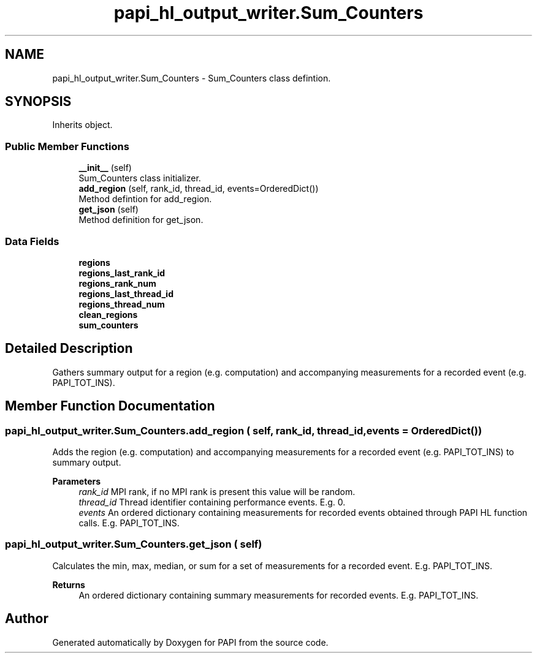 .TH "papi_hl_output_writer.Sum_Counters" 3 "Thu Aug 28 2025 02:45:02" "Version 0.0.0.4" "PAPI" \" -*- nroff -*-
.ad l
.nh
.SH NAME
papi_hl_output_writer.Sum_Counters \- Sum_Counters class defintion\&.  

.SH SYNOPSIS
.br
.PP
.PP
Inherits object\&.
.SS "Public Member Functions"

.in +1c
.ti -1c
.RI "\fB__init__\fP (self)"
.br
.RI "Sum_Counters class initializer\&. "
.ti -1c
.RI "\fBadd_region\fP (self, rank_id, thread_id, events=OrderedDict())"
.br
.RI "Method defintion for add_region\&. "
.ti -1c
.RI "\fBget_json\fP (self)"
.br
.RI "Method definition for get_json\&. "
.in -1c
.SS "Data Fields"

.in +1c
.ti -1c
.RI "\fBregions\fP"
.br
.ti -1c
.RI "\fBregions_last_rank_id\fP"
.br
.ti -1c
.RI "\fBregions_rank_num\fP"
.br
.ti -1c
.RI "\fBregions_last_thread_id\fP"
.br
.ti -1c
.RI "\fBregions_thread_num\fP"
.br
.ti -1c
.RI "\fBclean_regions\fP"
.br
.ti -1c
.RI "\fBsum_counters\fP"
.br
.in -1c
.SH "Detailed Description"
.PP 
Gathers summary output for a region (e\&.g\&. computation) and accompanying measurements for a recorded event (e\&.g\&. PAPI_TOT_INS)\&. 
.SH "Member Function Documentation"
.PP 
.SS "papi_hl_output_writer\&.Sum_Counters\&.add_region ( self,  rank_id,  thread_id,  events = \fCOrderedDict()\fP)"
Adds the region (e\&.g\&. computation) and accompanying measurements for a recorded event (e\&.g\&. PAPI_TOT_INS) to summary output\&.
.PP
\fBParameters\fP
.RS 4
\fIrank_id\fP MPI rank, if no MPI rank is present this value will be random\&. 
.br
\fIthread_id\fP Thread identifier containing performance events\&. E\&.g\&. 0\&. 
.br
\fIevents\fP An ordered dictionary containing measurements for recorded events obtained through PAPI HL function calls\&. E\&.g\&. PAPI_TOT_INS\&. 
.RE
.PP

.SS "papi_hl_output_writer\&.Sum_Counters\&.get_json ( self)"
Calculates the min, max, median, or sum for a set of measurements for a recorded event\&. E\&.g\&. PAPI_TOT_INS\&.
.PP
\fBReturns\fP
.RS 4
An ordered dictionary containing summary measurements for recorded events\&. E\&.g\&. PAPI_TOT_INS\&. 
.RE
.PP


.SH "Author"
.PP 
Generated automatically by Doxygen for PAPI from the source code\&.
